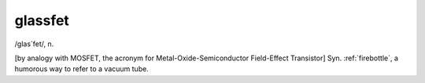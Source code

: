 .. _glassfet:

============================================================
glassfet
============================================================

/glas´fet/, n\.

[by analogy with MOSFET, the acronym for Metal-Oxide-Semiconductor Field-Effect Transistor] Syn.
:ref:`firebottle`\, a humorous way to refer to a vacuum tube.

